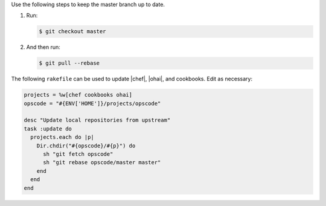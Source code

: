 .. The contents of this file are included in multiple topics.
.. This file should not be changed in a way that hinders its ability to appear in multiple documentation sets.


Use the following steps to keep the master branch up to date. 

#. Run:
    
   .. code-block:: bash

      $ git checkout master

#. And then run:

   .. code-block:: bash

      $ git pull --rebase
   
The following ``rakefile`` can be used to update |chef|, |ohai|, and cookbooks. Edit as necessary:

.. code-block:: ruby

   projects = %w[chef cookbooks ohai]
   opscode = "#{ENV['HOME']}/projects/opscode"

   desc "Update local repositories from upstream"
   task :update do
     projects.each do |p|
       Dir.chdir("#{opscode}/#{p}") do
         sh "git fetch opscode"
         sh "git rebase opscode/master master"
       end
     end
   end
